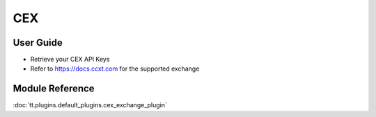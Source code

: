 ===
CEX
===

User Guide
==========
- Retrieve your CEX API Keys
- Refer to https://docs.ccxt.com for the supported exchange


Module Reference
================

:doc:`tt.plugins.default_plugins.cex_exchange_plugin`

